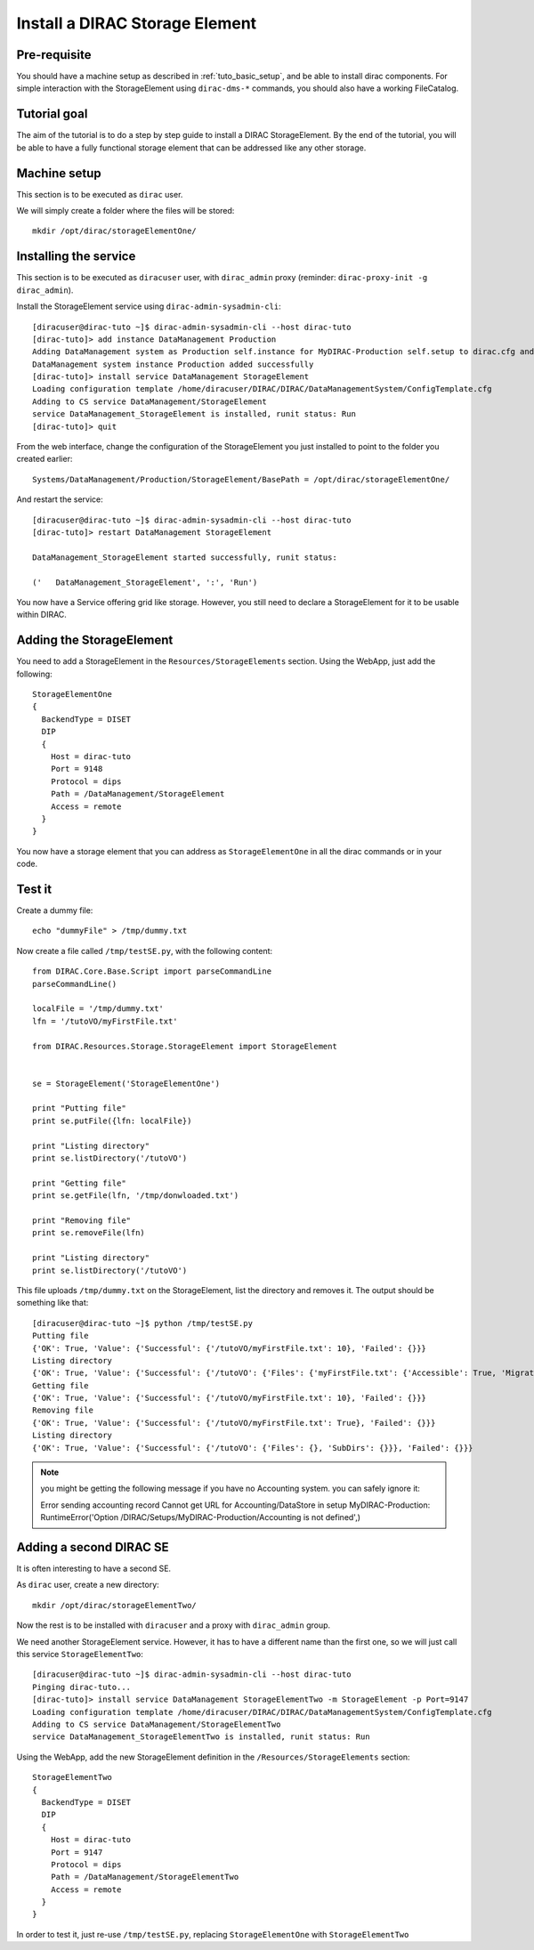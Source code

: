 .. _tuto_install_dirac_se:

===============================
Install a DIRAC Storage Element
===============================

Pre-requisite
=============

You should have a machine setup as described in :ref:`tuto_basic_setup`, and be able to install dirac components. For simple interaction with the StorageElement using ``dirac-dms-*`` commands, you should also have a working FileCatalog.


Tutorial goal
=============

The aim of the tutorial is to do a step by step guide to install a DIRAC StorageElement. By the end of the tutorial, you will be able to have a fully functional storage element that can be addressed like any other storage.


Machine setup
=============

This section is to be executed as ``dirac`` user.

We will simply create a folder where the files will be stored::

  mkdir /opt/dirac/storageElementOne/


Installing the service
======================

This section is to be executed as ``diracuser`` user, with ``dirac_admin`` proxy (reminder: ``dirac-proxy-init -g dirac_admin``).

Install the StorageElement service using ``dirac-admin-sysadmin-cli``::

  [diracuser@dirac-tuto ~]$ dirac-admin-sysadmin-cli --host dirac-tuto
  [dirac-tuto]> add instance DataManagement Production
  Adding DataManagement system as Production self.instance for MyDIRAC-Production self.setup to dirac.cfg and CS
  DataManagement system instance Production added successfully
  [dirac-tuto]> install service DataManagement StorageElement
  Loading configuration template /home/diracuser/DIRAC/DIRAC/DataManagementSystem/ConfigTemplate.cfg
  Adding to CS service DataManagement/StorageElement
  service DataManagement_StorageElement is installed, runit status: Run
  [dirac-tuto]> quit

From the web interface, change the configuration of the StorageElement you just installed to point to the folder you created earlier::

  Systems/DataManagement/Production/StorageElement/BasePath = /opt/dirac/storageElementOne/

And restart the service::

  [diracuser@dirac-tuto ~]$ dirac-admin-sysadmin-cli --host dirac-tuto
  [dirac-tuto]> restart DataManagement StorageElement

  DataManagement_StorageElement started successfully, runit status:

  ('   DataManagement_StorageElement', ':', 'Run')


You now have a Service offering grid like storage. However, you still need to declare a StorageElement for it to be usable within DIRAC.


Adding the StorageElement
=========================

You need to add a StorageElement in the ``Resources/StorageElements`` section.  Using the WebApp, just add the following::

  StorageElementOne
  {
    BackendType = DISET
    DIP
    {
      Host = dirac-tuto
      Port = 9148
      Protocol = dips
      Path = /DataManagement/StorageElement
      Access = remote
    }
  }


You now have a storage element that you can address as ``StorageElementOne`` in all the dirac commands or in your code.


Test it
=======

Create a dummy file::

  echo "dummyFile" > /tmp/dummy.txt

Now create a file called ``/tmp/testSE.py``, with the following content::

  from DIRAC.Core.Base.Script import parseCommandLine
  parseCommandLine()

  localFile = '/tmp/dummy.txt'
  lfn = '/tutoVO/myFirstFile.txt'

  from DIRAC.Resources.Storage.StorageElement import StorageElement


  se = StorageElement('StorageElementOne')

  print "Putting file"
  print se.putFile({lfn: localFile})

  print "Listing directory"
  print se.listDirectory('/tutoVO')

  print "Getting file"
  print se.getFile(lfn, '/tmp/donwloaded.txt')

  print "Removing file"
  print se.removeFile(lfn)

  print "Listing directory"
  print se.listDirectory('/tutoVO')




This file uploads ``/tmp/dummy.txt`` on the StorageElement, list the directory and removes it. The output should be something like that::

  [diracuser@dirac-tuto ~]$ python /tmp/testSE.py
  Putting file
  {'OK': True, 'Value': {'Successful': {'/tutoVO/myFirstFile.txt': 10}, 'Failed': {}}}
  Listing directory
  {'OK': True, 'Value': {'Successful': {'/tutoVO': {'Files': {'myFirstFile.txt': {'Accessible': True, 'Migrated': 0, 'Unavailable': 0, 'Lost': 0, 'Exists': True, 'Cached': 1, 'Checksum': '166203b7', 'Mode': 420, 'File': True, 'Directory': True, 'TimeStamps': (1555342476, 1555342476, 1555342476), 'Type': 'File', 'Size': 10}}, 'SubDirs': {}}}, 'Failed': {}}}
  Getting file
  {'OK': True, 'Value': {'Successful': {'/tutoVO/myFirstFile.txt': 10}, 'Failed': {}}}
  Removing file
  {'OK': True, 'Value': {'Successful': {'/tutoVO/myFirstFile.txt': True}, 'Failed': {}}}
  Listing directory
  {'OK': True, 'Value': {'Successful': {'/tutoVO': {'Files': {}, 'SubDirs': {}}}, 'Failed': {}}}


.. note:: you might be getting the following message if you have no Accounting system. you can safely ignore it::

    Error sending accounting record Cannot get URL for Accounting/DataStore in setup MyDIRAC-Production: RuntimeError('Option /DIRAC/Setups/MyDIRAC-Production/Accounting is not defined',)


Adding a second DIRAC SE
========================

It is often interesting to have a second SE.

As ``dirac`` user, create a new directory::

  mkdir /opt/dirac/storageElementTwo/

Now the rest is to be installed with ``diracuser`` and a proxy with ``dirac_admin`` group.

We need another StorageElement service. However, it has to have a different name than the first one, so we will just call this service ``StorageElementTwo``::

  [diracuser@dirac-tuto ~]$ dirac-admin-sysadmin-cli --host dirac-tuto
  Pinging dirac-tuto...
  [dirac-tuto]> install service DataManagement StorageElementTwo -m StorageElement -p Port=9147
  Loading configuration template /home/diracuser/DIRAC/DIRAC/DataManagementSystem/ConfigTemplate.cfg
  Adding to CS service DataManagement/StorageElementTwo
  service DataManagement_StorageElementTwo is installed, runit status: Run


Using the WebApp, add the new StorageElement definition in the ``/Resources/StorageElements`` section::

  StorageElementTwo
  {
    BackendType = DISET
    DIP
    {
      Host = dirac-tuto
      Port = 9147
      Protocol = dips
      Path = /DataManagement/StorageElementTwo
      Access = remote
    }
  }


In order to test it, just re-use ``/tmp/testSE.py``, replacing ``StorageElementOne`` with ``StorageElementTwo``